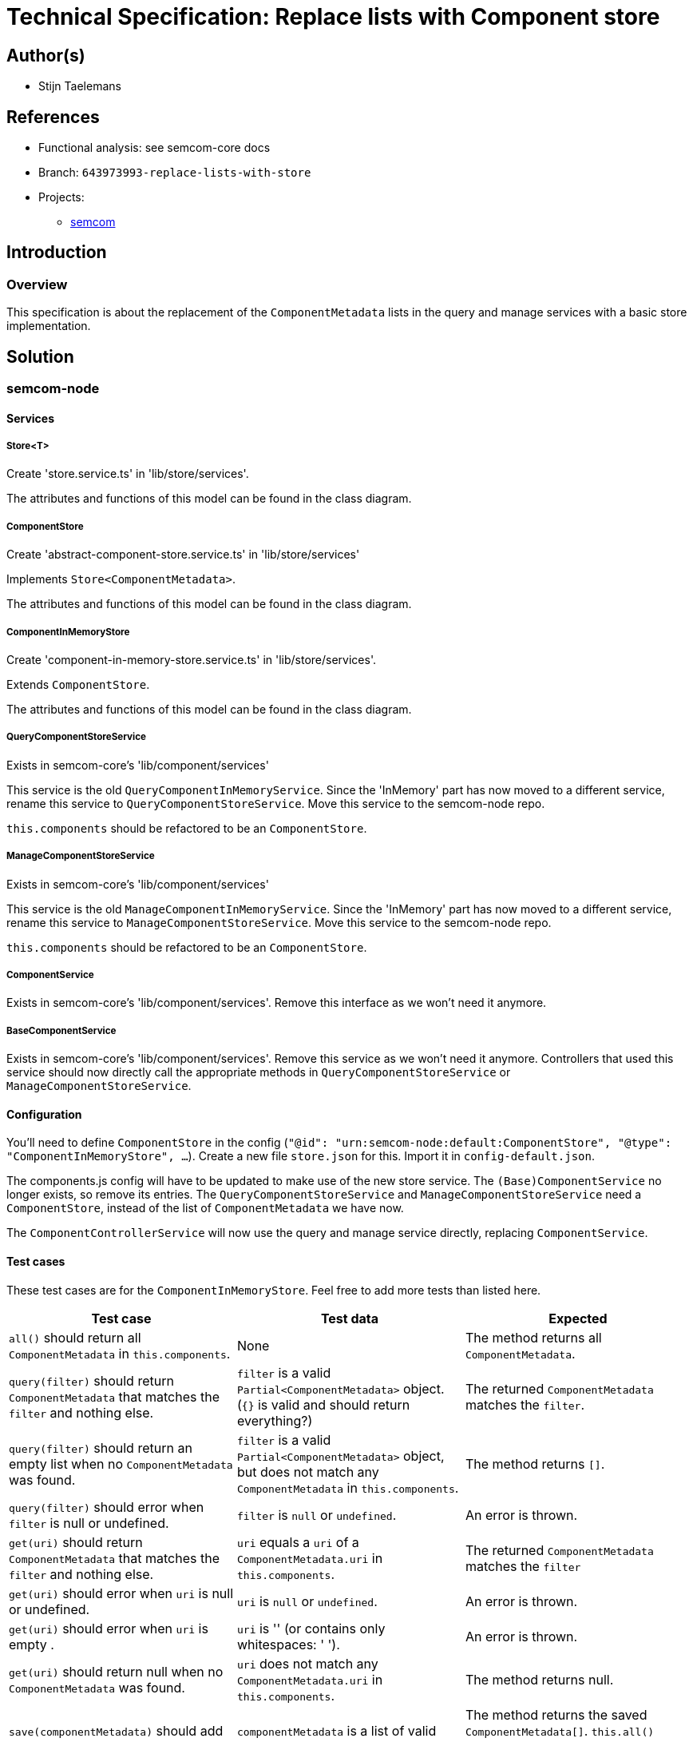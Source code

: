 = Technical Specification: Replace lists with Component store

== Author(s)

* Stijn Taelemans

== References

* Functional analysis: see semcom-core docs

* Branch: `643973993-replace-lists-with-store`
* Projects:
** https://github.com/useid/semcom[semcom]

== Introduction

=== Overview

This specification is about the replacement of the `ComponentMetadata` lists in the query and manage services with a basic store implementation.

== Solution

=== semcom-node

==== Services

===== Store<T>

Create 'store.service.ts' in 'lib/store/services'.

The attributes and functions of this model can be found in the class diagram. 

===== ComponentStore

Create 'abstract-component-store.service.ts' in 'lib/store/services'

Implements `Store<ComponentMetadata>`.

The attributes and functions of this model can be found in the class diagram. 

===== ComponentInMemoryStore

Create 'component-in-memory-store.service.ts' in 'lib/store/services'.

Extends `ComponentStore`.

The attributes and functions of this model can be found in the class diagram. 

===== QueryComponentStoreService

Exists in semcom-core's 'lib/component/services'

This service is the old `QueryComponentInMemoryService`. Since the 'InMemory' part has now moved to a different service, rename this service to `QueryComponentStoreService`. Move this service to the semcom-node repo.

`this.components` should be refactored to be an `ComponentStore`.

===== ManageComponentStoreService

Exists in semcom-core's 'lib/component/services'

This service is the old `ManageComponentInMemoryService`. Since the 'InMemory' part has now moved to a different service, rename this service to `ManageComponentStoreService`. Move this service to the semcom-node repo.

`this.components` should be refactored to be an `ComponentStore`.

===== ComponentService

Exists in semcom-core's 'lib/component/services'. Remove this interface as we won't need it anymore. 

===== BaseComponentService

Exists in semcom-core's 'lib/component/services'. Remove this service as we won't need it anymore. Controllers that used this service should now directly call the appropriate methods in `QueryComponentStoreService` or `ManageComponentStoreService`.

==== Configuration

You'll need to define `ComponentStore` in the config (`"@id": "urn:semcom-node:default:ComponentStore", "@type": "ComponentInMemoryStore", ...`). Create a new file `store.json` for this. Import it in `config-default.json`.

The components.js config will have to be updated to make use of the new store service. The `(Base)ComponentService` no longer exists, so remove its entries. The `QueryComponentStoreService` and `ManageComponentStoreService` need a `ComponentStore`, instead of the list of `ComponentMetadata` we have now.

The `ComponentControllerService` will now use the query and manage service directly, replacing `ComponentService`.

==== Test cases

These test cases are for the `ComponentInMemoryStore`. Feel free to add more tests than listed here.

[options="header"]

|======================================
| Test case 	| Test data 	| Expected
| `all()` should return all `ComponentMetadata` in `this.components`.
| None
| The method returns all `ComponentMetadata`.

| `query(filter)` should return `ComponentMetadata` that matches the `filter` and nothing else.
| `filter` is a valid `Partial<ComponentMetadata>` object. (`{}` is valid and should return everything?)
| The returned `ComponentMetadata` matches the `filter`.

| `query(filter)` should return an empty list when no `ComponentMetadata` was found.
| `filter` is a valid `Partial<ComponentMetadata>` object, but does not match any `ComponentMetadata` in `this.components`.
| The method returns `[]`.

| `query(filter)` should error when `filter` is null or undefined.
| `filter` is `null` or `undefined`.
| An error is thrown.

| `get(uri)` should return `ComponentMetadata` that matches the `filter` and nothing else.
| `uri` equals a `uri` of a `ComponentMetadata.uri` in `this.components`.
| The returned `ComponentMetadata` matches the `filter`

| `get(uri)` should error when `uri` is null or undefined.
| `uri` is `null` or `undefined`.
| An error is thrown.

| `get(uri)` should error when `uri` is empty .
| `uri` is '' (or contains only whitespaces: '    ').
| An error is thrown.

| `get(uri)` should return null when no `ComponentMetadata` was found.
| `uri` does not match any `ComponentMetadata.uri` in `this.components`.
| The method returns null.

| `save(componentMetadata)` should add `componentMetadata` to `this.repository`.
| `componentMetadata` is a list of valid `ComponentMetadata`.
| The method returns the saved `ComponentMetadata[]`. `this.all()` returns the saved `ComponentMetadata[]`.

| `save(componentMetadata)` should error when `componentMetadata` is null or undefined.
| `componentMetadata` is `null` or `undefined`.
| An error is thrown.

| `save(componentMetadata)` should error when `componentMetadata` is an empty list.
| `componentMetadata` is `[]`.
| An error is thrown.

|======================================

=== semcom-core

==== Services

Make sure `Manage-/QueryComponentStoreService` references are removed from semcom-core. Remove the `Abstract-` prefix from `AbstractQueryComponentService` and `AbstractManageComponentService`.
